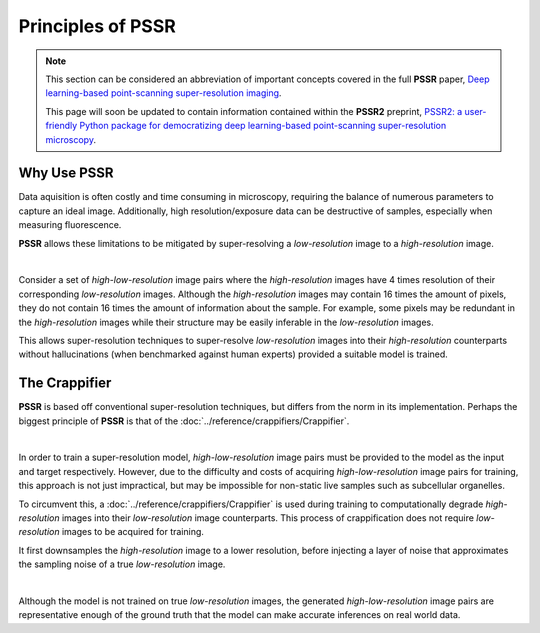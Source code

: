 Principles of PSSR
===================

.. note::

   This section can be considered an abbreviation of important concepts covered in the full **PSSR** paper,
   `Deep learning-based point-scanning super-resolution imaging <https://www.nature.com/articles/s41592-021-01080-z>`_.

   This page will soon be updated to contain information contained within the **PSSR2** preprint,
   `PSSR2: a user-friendly Python package for democratizing deep learning-based point-scanning super-resolution microscopy <https://www.biorxiv.org/content/10.1101/2024.06.16.599221v1>`_.


Why Use PSSR
-------------

Data aquisition is often costly and time consuming in microscopy, requiring the balance of numerous parameters to capture an ideal image.
Additionally, high resolution/exposure data can be destructive of samples, especially when measuring fluorescence.

**PSSR** allows these limitations to be mitigated by super-resolving a *low-resolution* image to a *high-resolution* image.

|

Consider a set of *high-low-resolution* image pairs where the *high-resolution* images have 4 times resolution of their corresponding *low-resolution* images.
Although the *high-resolution* images may contain 16 times the amount of pixels, they do not contain 16 times the amount of information about the sample.
For example, some pixels may be redundant in the *high-resolution* images while their structure may be easily inferable in the *low-resolution* images.

This allows super-resolution techniques to super-resolve *low-resolution* images into their *high-resolution* counterparts without hallucinations
(when benchmarked against human experts) provided a suitable model is trained.


The Crappifier
---------------

**PSSR** is based off conventional super-resolution techniques, but differs from the norm in its implementation.
Perhaps the biggest principle of **PSSR** is that of the :doc:`../reference/crappifiers/Crappifier`.

|

In order to train a super-resolution model, *high-low-resolution* image pairs must be provided to the model as the input and target respectively.
However, due to the difficulty and costs of acquiring *high-low-resolution* image pairs for training, this approach is not just impractical,
but may be impossible for non-static live samples such as subcellular organelles.

To circumvent this, a :doc:`../reference/crappifiers/Crappifier` is used during training to computationally degrade *high-resolution* images into their *low-resolution* image counterparts.
This process of crappification does not require *low-resolution* images to be acquired for training.

It first downsamples the *high-resolution* image to a lower resolution, before injecting a layer of noise that approximates the sampling noise of a true *low-resolution* image.

|

Although the model is not trained on true *low-resolution* images, the generated *high-low-resolution* image pairs are representative enough of the ground truth
that the model can make accurate inferences on real world data.
